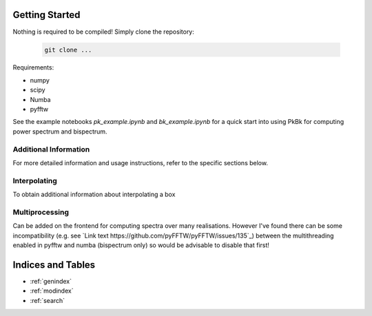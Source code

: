 Getting Started
===============

Nothing is required to be compiled! Simply clone the repository:

   .. code-block:: shell

      git clone ...

Requirements:

- numpy
- scipy
- Numba
- pyfftw

See the example notebooks `pk_example.ipynb` and `bk_example.ipynb` for a quick start into using PkBk for computing power spectrum and bispectrum.

Additional Information
----------------------

For more detailed information and usage instructions, refer to the specific sections below.

Interpolating 
-----------------------------------------------

To obtain additional information about interpolating a box 

Multiprocessing
---------------

Can be added on the frontend for computing spectra over many realisations. However I've found there can be some incompatibility (e.g. see `Link text https://github.com/pyFFTW/pyFFTW/issues/135`_) between the multithreading enabled in pyfftw and numba (bispectrum only) so would be advisable to disable that first!




Indices and Tables
==================

* :ref:`genindex`
* :ref:`modindex`
* :ref:`search`

